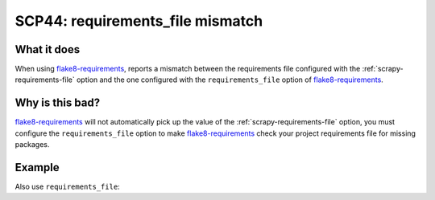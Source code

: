 .. _scp44:

=================================
SCP44: requirements_file mismatch
=================================

What it does
============

When using flake8-requirements_, reports a mismatch between the requirements
file configured with the :ref:`scrapy-requirements-file` option and the one
configured with the ``requirements_file`` option of flake8-requirements_.

.. _flake8-requirements: https://pypi.org/project/flake8-requirements/


Why is this bad?
================

flake8-requirements_ will not automatically pick up the value of the
:ref:`scrapy-requirements-file` option, you must configure the
``requirements_file`` option to make flake8-requirements_ check your project
requirements file for missing packages.


Example
=======

.. code-block:: ini
    :caption: ``.flake8``

    [flake8]
    scrapy_requirements_file = custom-requirements.txt

Also use ``requirements_file``:

.. code-block:: ini
    :caption: ``.flake8``

    [flake8]
    requirements_file = custom-requirements.txt
    scrapy_requirements_file = custom-requirements.txt
